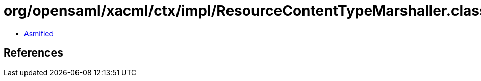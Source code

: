 = org/opensaml/xacml/ctx/impl/ResourceContentTypeMarshaller.class

 - link:ResourceContentTypeMarshaller-asmified.java[Asmified]

== References

